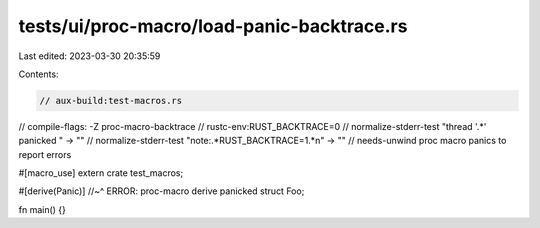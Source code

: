 tests/ui/proc-macro/load-panic-backtrace.rs
===========================================

Last edited: 2023-03-30 20:35:59

Contents:

.. code-block:: rs

    // aux-build:test-macros.rs
// compile-flags: -Z proc-macro-backtrace
// rustc-env:RUST_BACKTRACE=0
// normalize-stderr-test "thread '.*' panicked " -> ""
// normalize-stderr-test "note:.*RUST_BACKTRACE=1.*\n" -> ""
// needs-unwind proc macro panics to report errors

#[macro_use]
extern crate test_macros;

#[derive(Panic)]
//~^ ERROR: proc-macro derive panicked
struct Foo;

fn main() {}



